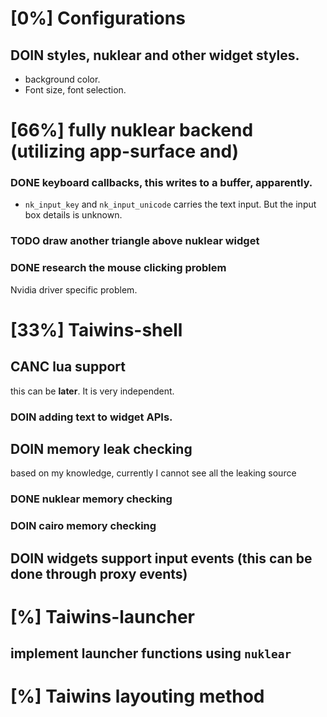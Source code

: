 * [0%] Configurations
** DOIN styles, nuklear and other widget styles.
   - background color.
   - Font size, font selection.
*  [66%] fully nuklear backend (utilizing app-surface and)
*** DONE keyboard callbacks, this writes to a buffer, apparently.
    - ~nk_input_key~ and ~nk_input_unicode~ carries the text input. But the
      input box details is unknown.
*** TODO draw another triangle above nuklear widget
*** DONE research the mouse clicking problem
    Nvidia driver specific problem.
* [33%] Taiwins-shell
** CANC lua support
   this can be *later*. It is very independent.
*** DOIN adding text to widget APIs.
** DOIN memory leak checking
   based on my knowledge, currently I cannot see all the leaking source
*** DONE nuklear memory checking
*** DOIN cairo memory checking
** DOIN widgets support input events (this can be done through proxy events)
* [%] Taiwins-launcher
** implement launcher functions using ~nuklear~
* [%] Taiwins layouting method
